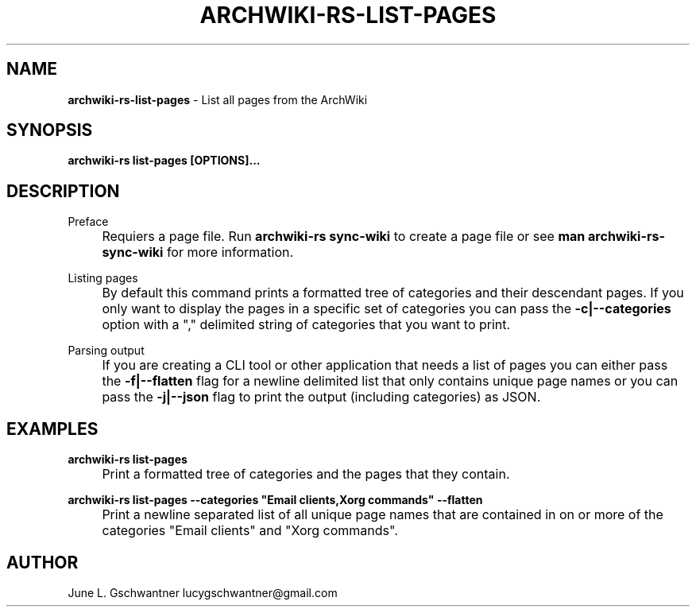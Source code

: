 .\" generated with Ronn-NG/v0.9.1
.\" http://github.com/apjanke/ronn-ng/tree/0.9.1
.TH "ARCHWIKI\-RS\-LIST\-PAGES" "1" "April 2024" ""
.SH "NAME"
\fBarchwiki\-rs\-list\-pages\fR \- List all pages from the ArchWiki
.SH "SYNOPSIS"
\fBarchwiki\-rs list\-pages [OPTIONS]\|\.\|\.\|\.\fR
.SH "DESCRIPTION"
Preface
.IP "" 4
Requiers a page file\. Run \fBarchwiki\-rs sync\-wiki\fR to create a page file or see \fBman archwiki\-rs\-sync\-wiki\fR for more information\.
.IP "" 0
.P
Listing pages
.IP "" 4
By default this command prints a formatted tree of categories and their descendant pages\. If you only want to display the pages in a specific set of categories you can pass the \fB\-c|\-\-categories\fR option with a "," delimited string of categories that you want to print\.
.IP "" 0
.P
Parsing output
.IP "" 4
If you are creating a CLI tool or other application that needs a list of pages you can either pass the \fB\-f|\-\-flatten\fR flag for a newline delimited list that only contains unique page names or you can pass the \fB\-j|\-\-json\fR flag to print the output (including categories) as JSON\.
.IP "" 0
.SH "EXAMPLES"
\fBarchwiki\-rs list\-pages\fR
.IP "" 4
Print a formatted tree of categories and the pages that they contain\.
.IP "" 0
.P
\fBarchwiki\-rs list\-pages \-\-categories "Email clients,Xorg commands" \-\-flatten\fR
.IP "" 4
Print a newline separated list of all unique page names that are contained in on or more of the categories "Email clients" and "Xorg commands"\.
.IP "" 0
.SH "AUTHOR"
June L\. Gschwantner lucygschwantner@gmail\.com

